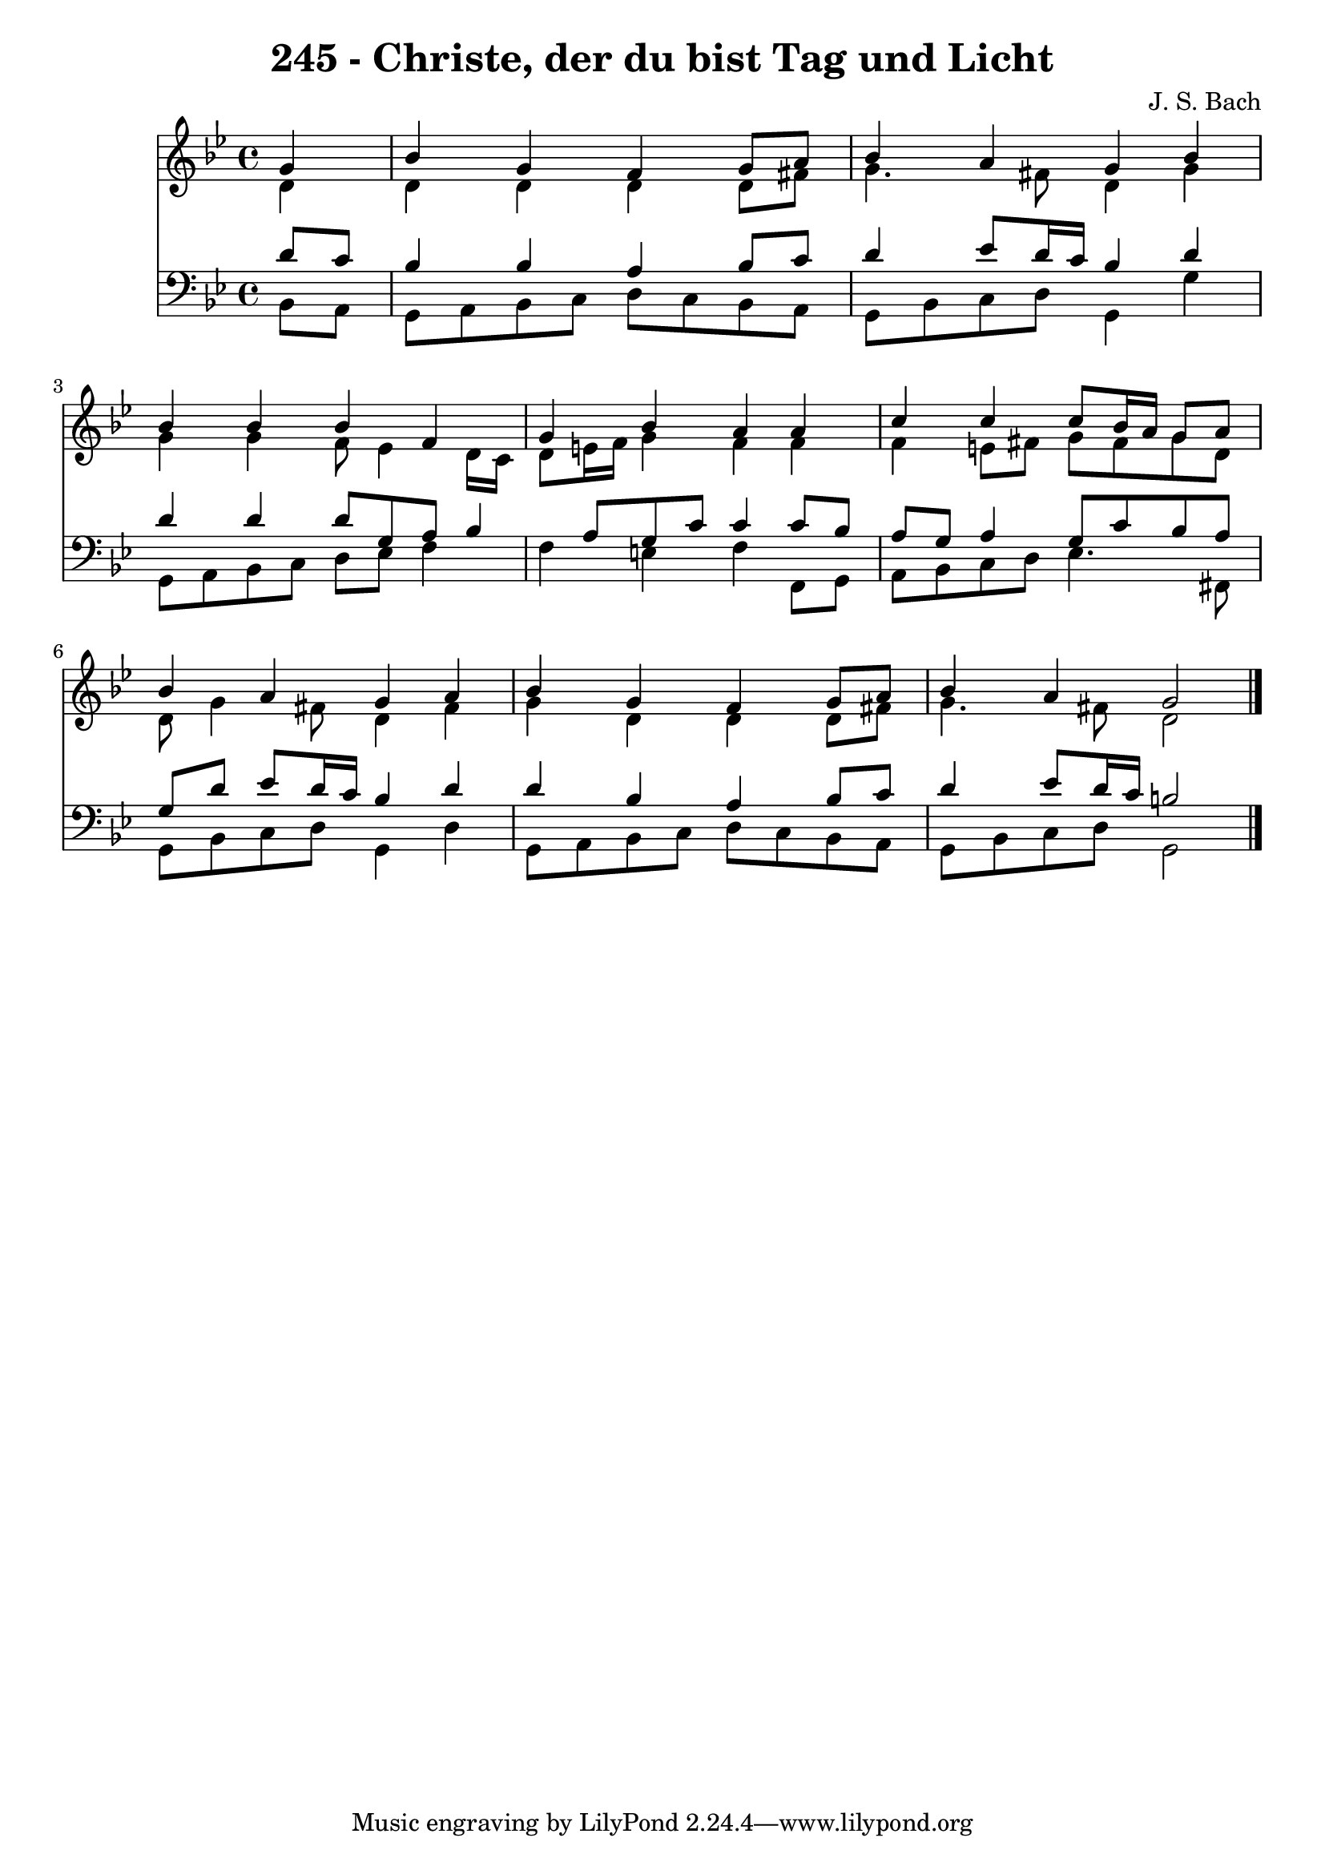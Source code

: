 
\version "2.10.33"

\header {
  title = "245 - Christe, der du bist Tag und Licht"
  composer = "J. S. Bach"
}

global =  {
  \time 4/4 
  \key bes \major
}

soprano = \relative c {
  \partial 4 g''4 
  bes g f g8 a 
  bes4 a g bes 
  bes bes bes f 
  g bes a a 
  c c c8 bes16 a g8 a 
  bes4 a g a 
  bes g f g8 a 
  bes4 a g2 
}


alto = \relative c {
  \partial 4 d'4 
  d d d d8 fis 
  g4. fis8 d4 g 
  g g f8 ees4 d16 c 
  d8 e16 f g4 f f 
  f e8 fis g fis g d 
  d g4 fis8 d4 fis 
  g d d d8 fis 
  g4. fis8 d2 
}


tenor = \relative c {
  \partial 4 d'8 c 
  bes4 bes a bes8 c 
  d4 ees8 d16 c bes4 d 
  d d d8 g, a bes4 a8 g c c4 c8 bes 
  a g a4 g8 c bes a 
  g d' ees d16 c bes4 d 
  d bes a bes8 c 
  d4 ees8 d16 c b2 
}


baixo = \relative c {
  \partial 4 bes8 a 
  g a bes c d c bes a 
  g bes c d g,4 g' 
  g,8 a bes c d ees f4 
  f e f f,8 g 
  a bes c d ees4. fis,8 
  g bes c d g,4 d' 
  g,8 a bes c d c bes a 
  g bes c d g,2 
}


\score {
  <<
    \new Staff {
      <<
        \global
        \new Voice = "1" { \voiceOne \soprano }
        \new Voice = "2" { \voiceTwo \alto }
      >>
    }
    \new Staff {
      <<
        \global
        \clef "bass"
        \new Voice = "1" {\voiceOne \tenor }
        \new Voice = "2" { \voiceTwo \baixo \bar "|."}
      >>
    }
  >>
}